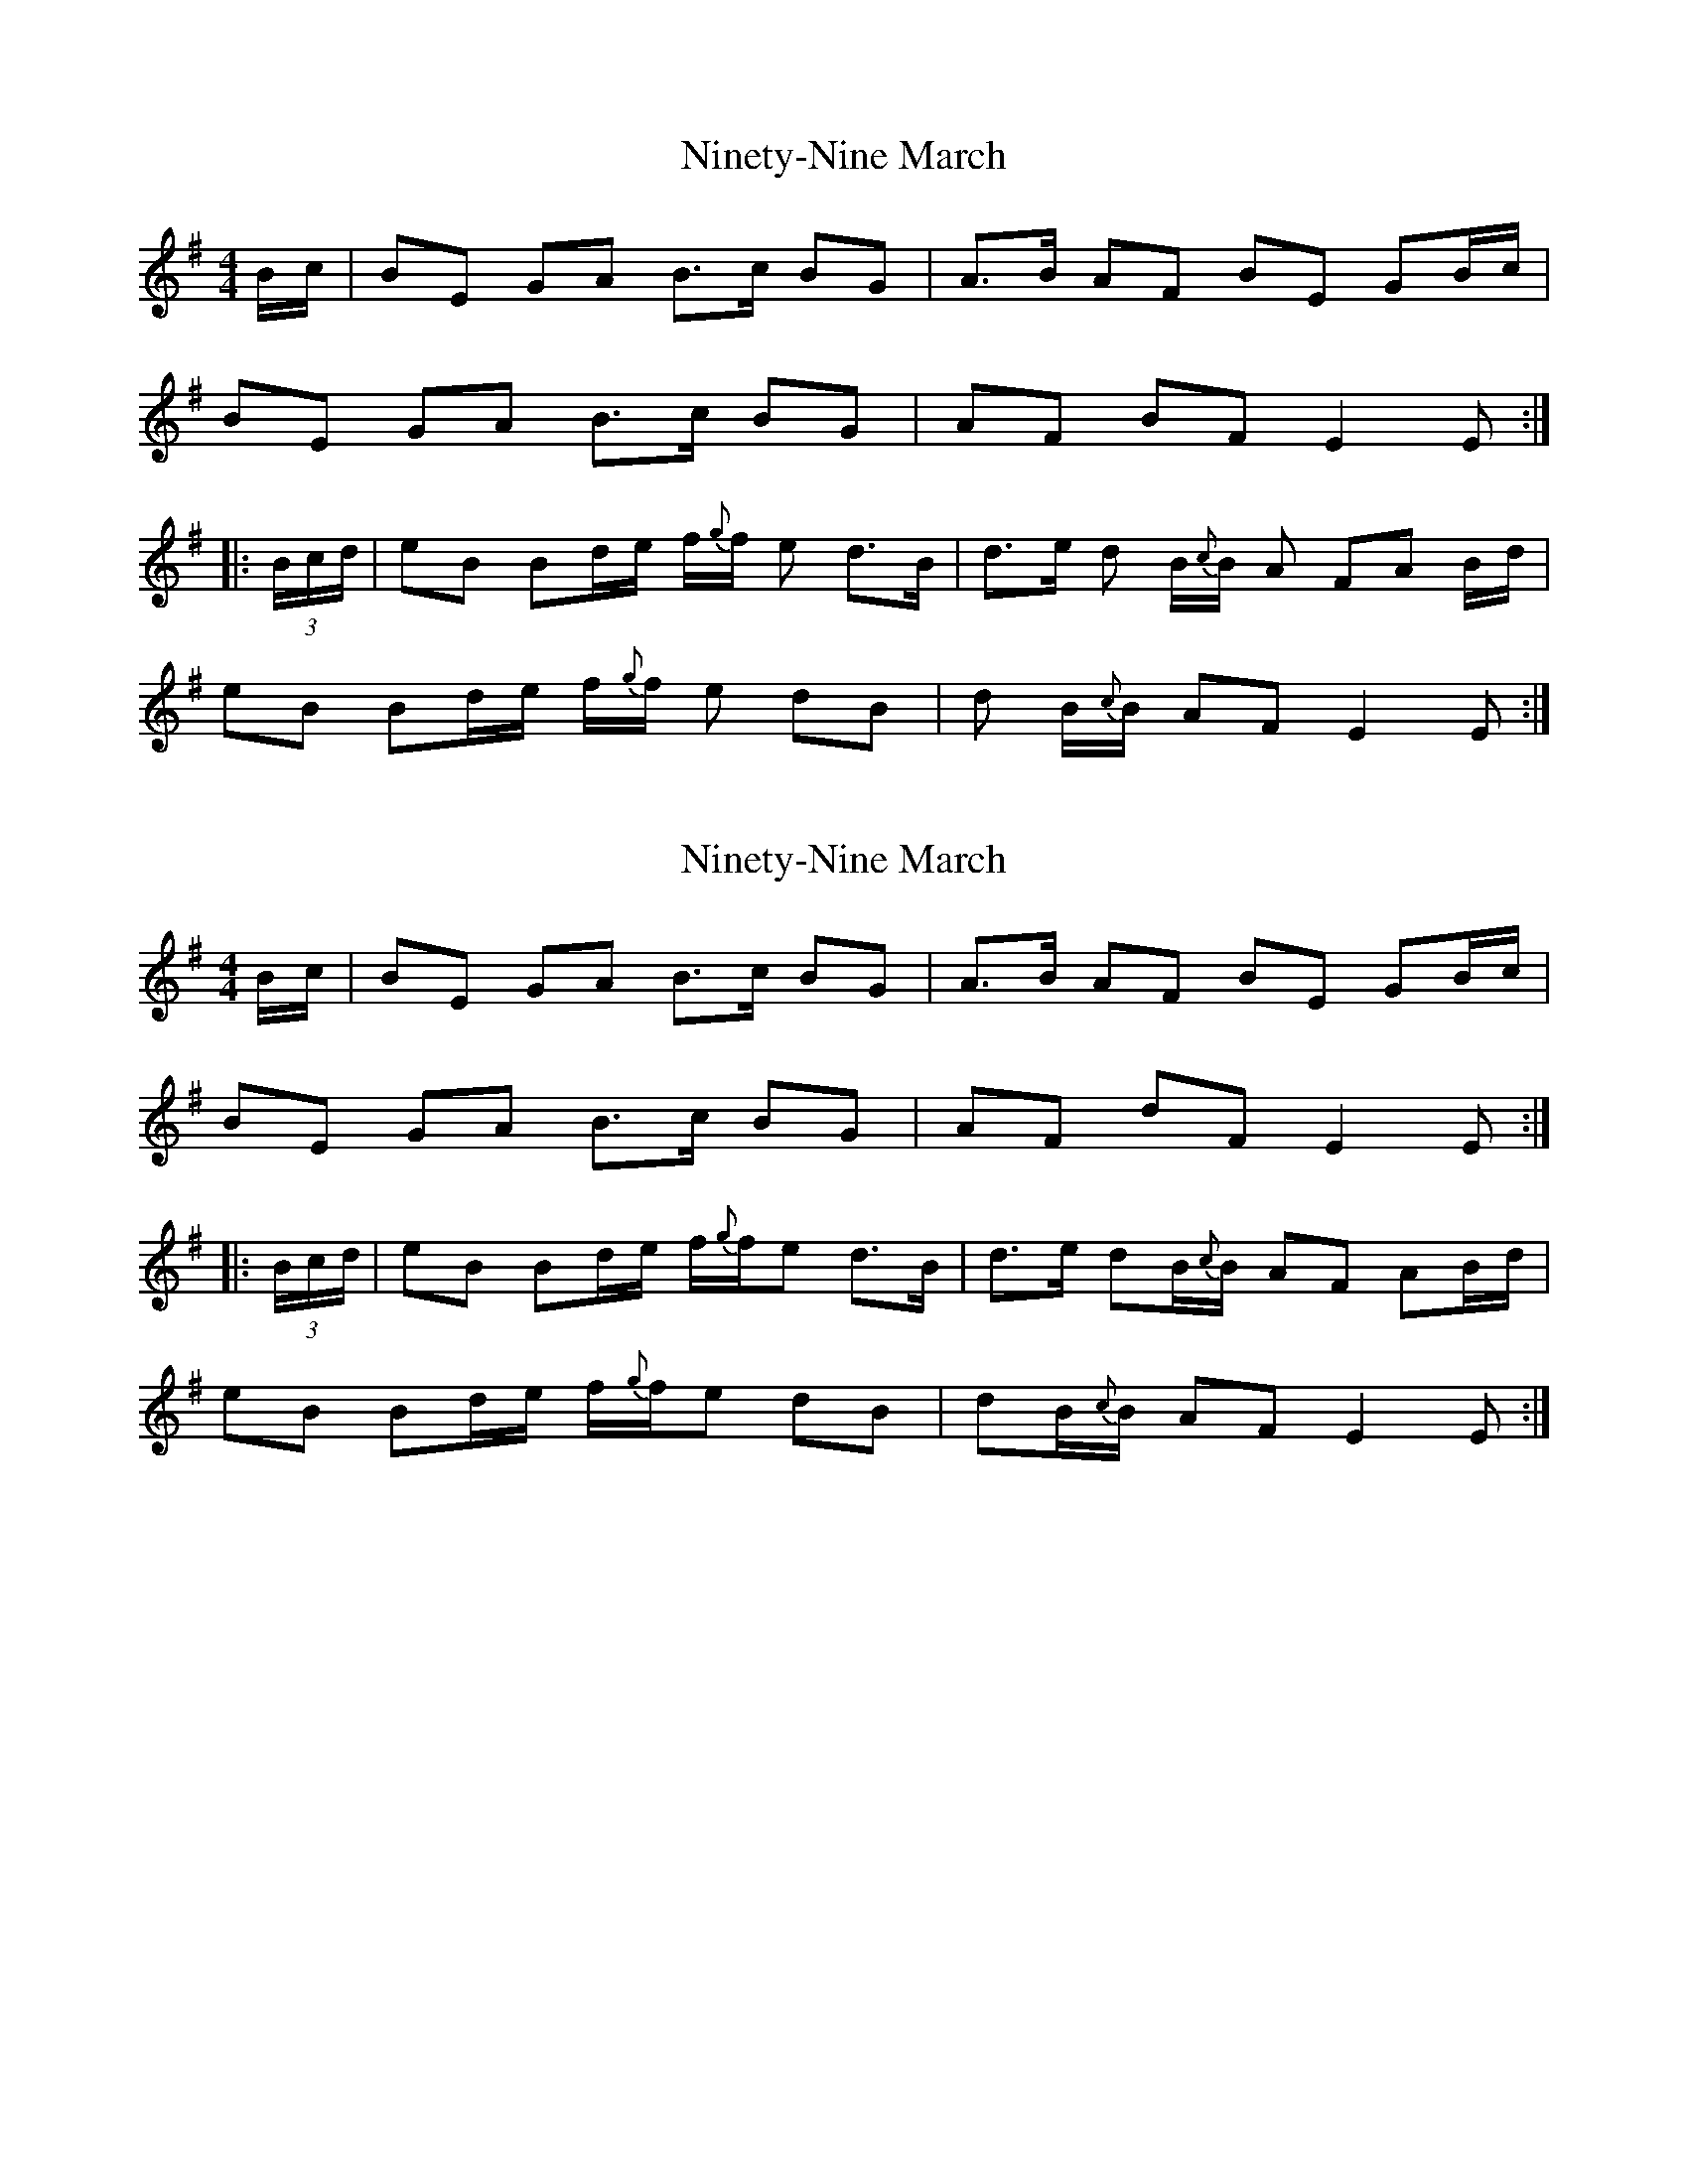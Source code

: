 X: 1
T: Ninety-Nine March
Z: Stewart
S: https://thesession.org/tunes/2108#setting2108
R: reel
M: 4/4
L: 1/8
K: Emin
B/2c/2|BE GA B3/2c/2 BG|A3/2B/2 AF BE GB/2c/2|
BE GA B3/2c/2 BG|AF BF E2E:|
|: (3B/2c/2d/2|eB Bd/2e/2 f/2{g}f/2 e d3/2B/2|d3/2e/2 d B/2{c}B/2 A FA B/2d/2|
eB Bd/2e/2 f/2{g}f/2 e dB|d B/2{c}B/2 AF E2E:|
X: 2
T: Ninety-Nine March
Z: janglecrow
S: https://thesession.org/tunes/2108#setting28822
R: reel
M: 4/4
L: 1/8
K: Emin
B/2c/2|BE GA B3/2c/2 BG|A3/2B/2 AF BE GB/2c/2|
BE GA B3/2c/2 BG|AF dF E2E:|
|: (3B/2c/2d/2|eB Bd/2e/2 f/2{g}f/2e d3/2B/2|d3/2e/2 dB/2{c}B/2 AF AB/2d/2|
eB Bd/2e/2 f/2{g}f/2e dB|dB/2{c}B/2 AF E2E:|
